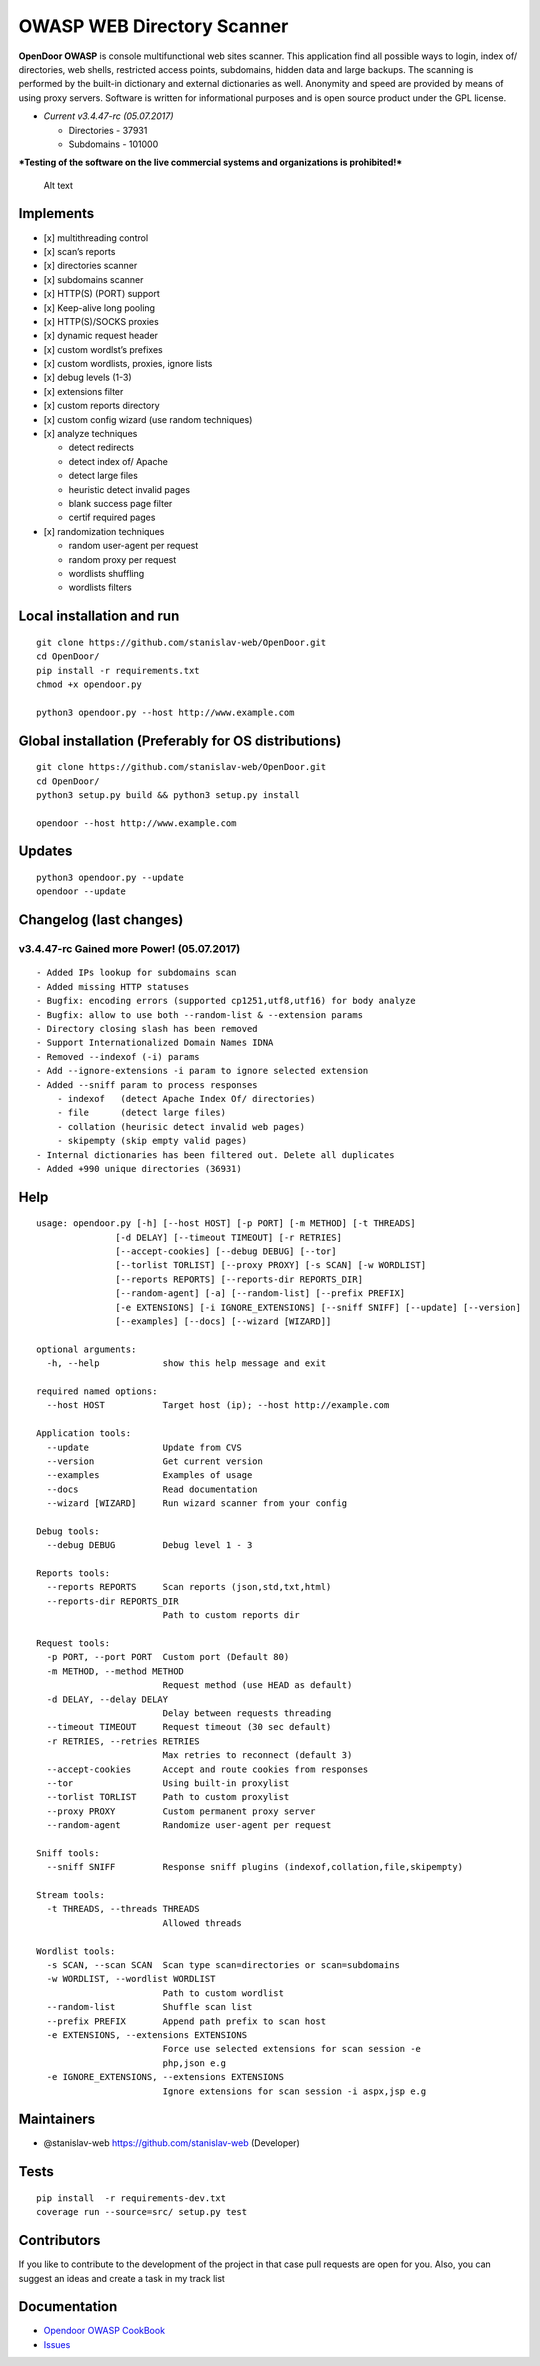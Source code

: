 OWASP WEB Directory Scanner
===========================

.. image:: https://landscape.io/github/stanislav-web/OpenDoor/master/landscape.svg?style=flat
   :target: https://landscape.io/github/stanislav-web/OpenDoor/master
.. image:: https://readthedocs.org/projects/opendoor/badge/?version=latest
   :target: http://opendoor.readthedocs.io/?badge=latest

.. image:: https://travis-ci.org/stanislav-web/OpenDoor.svg?branch=master
   :target: https://travis-ci.org/stanislav-web/OpenDoor
.. image:: https://ci.appveyor.com/api/projects/status/3hmrb64ofdssi4qd?svg=true
   :target: https://ci.appveyor.com/project/stanislav-web/opendoor

**OpenDoor OWASP** is console multifunctional web sites scanner. This
application find all possible ways to login, index of/ directories, web shells,
restricted access points, subdomains, hidden data and large backups. The
scanning is performed by the built-in dictionary and external
dictionaries as well. Anonymity and speed are provided by means of using
proxy servers. Software is written for informational purposes and is
open source product under the GPL license.

-  *Current v3.4.47-rc (05.07.2017)*

   -  Directories - 37931
   -  Subdomains - 101000

***Testing of the software on the live commercial systems and
organizations is prohibited!***

.. figure:: http://dl3.joxi.net/drive/2017/01/30/0001/0378/90490/90/e309742b5c.jpg
   :alt: OpenDoor OWASP

   Alt text

Implements
^^^^^^^^^^

-  [x] multithreading control
-  [x] scan’s reports
-  [x] directories scanner
-  [x] subdomains scanner
-  [x] HTTP(S) (PORT) support
-  [x] Keep-alive long pooling
-  [x] HTTP(S)/SOCKS proxies
-  [x] dynamic request header
-  [x] custom wordlst’s prefixes
-  [x] custom wordlists, proxies, ignore lists
-  [x] debug levels (1-3)
-  [x] extensions filter
-  [x] custom reports directory
-  [x] custom config wizard (use random techniques)
-  [x] analyze techniques

   -  detect redirects
   -  detect index of/ Apache
   -  detect large files
   -  heuristic detect invalid pages
   -  blank success page filter
   -  certif required pages

-  [x] randomization techniques

   -  random user-agent per request
   -  random proxy per request
   -  wordlists shuffling
   -  wordlists filters

Local installation and run
^^^^^^^^^^^^^^^^^^^^^^^^^^

::

     git clone https://github.com/stanislav-web/OpenDoor.git
     cd OpenDoor/
     pip install -r requirements.txt
     chmod +x opendoor.py

     python3 opendoor.py --host http://www.example.com

Global installation (Preferably for OS distributions)
^^^^^^^^^^^^^^^^^^^^^^^^^^^^^^^^^^^^^^^^^^^^^^^^^^^^^

::

     git clone https://github.com/stanislav-web/OpenDoor.git
     cd OpenDoor/
     python3 setup.py build && python3 setup.py install

     opendoor --host http://www.example.com

Updates
^^^^^^^

::

     python3 opendoor.py --update
     opendoor --update

Changelog (last changes)
^^^^^^^^^^^^^^^^^^^^^^^^

v3.4.47-rc Gained more Power! (05.07.2017)
------------------------------------------

::

    - Added IPs lookup for subdomains scan
    - Added missing HTTP statuses
    - Bugfix: encoding errors (supported cp1251,utf8,utf16) for body analyze
    - Bugfix: allow to use both --random-list & --extension params
    - Directory closing slash has been removed
    - Support Internationalized Domain Names IDNA
    - Removed --indexof (-i) params
    - Add --ignore-extensions -i param to ignore selected extension
    - Added --sniff param to process responses
        - indexof   (detect Apache Index Of/ directories)
        - file      (detect large files)
        - collation (heurisic detect invalid web pages)
        - skipempty (skip empty valid pages)
    - Internal dictionaries has been filtered out. Delete all duplicates
    - Added +990 unique directories (36931)

Help
^^^^

::

    usage: opendoor.py [-h] [--host HOST] [-p PORT] [-m METHOD] [-t THREADS]
                   [-d DELAY] [--timeout TIMEOUT] [-r RETRIES]
                   [--accept-cookies] [--debug DEBUG] [--tor]
                   [--torlist TORLIST] [--proxy PROXY] [-s SCAN] [-w WORDLIST]
                   [--reports REPORTS] [--reports-dir REPORTS_DIR]
                   [--random-agent] [-a] [--random-list] [--prefix PREFIX]
                   [-e EXTENSIONS] [-i IGNORE_EXTENSIONS] [--sniff SNIFF] [--update] [--version]
                   [--examples] [--docs] [--wizard [WIZARD]]

    optional arguments:
      -h, --help            show this help message and exit

    required named options:
      --host HOST           Target host (ip); --host http://example.com

    Application tools:
      --update              Update from CVS
      --version             Get current version
      --examples            Examples of usage
      --docs                Read documentation
      --wizard [WIZARD]     Run wizard scanner from your config

    Debug tools:
      --debug DEBUG         Debug level 1 - 3

    Reports tools:
      --reports REPORTS     Scan reports (json,std,txt,html)
      --reports-dir REPORTS_DIR
                            Path to custom reports dir

    Request tools:
      -p PORT, --port PORT  Custom port (Default 80)
      -m METHOD, --method METHOD
                            Request method (use HEAD as default)
      -d DELAY, --delay DELAY
                            Delay between requests threading
      --timeout TIMEOUT     Request timeout (30 sec default)
      -r RETRIES, --retries RETRIES
                            Max retries to reconnect (default 3)
      --accept-cookies      Accept and route cookies from responses
      --tor                 Using built-in proxylist
      --torlist TORLIST     Path to custom proxylist
      --proxy PROXY         Custom permanent proxy server
      --random-agent        Randomize user-agent per request

    Sniff tools:
      --sniff SNIFF         Response sniff plugins (indexof,collation,file,skipempty)

    Stream tools:
      -t THREADS, --threads THREADS
                            Allowed threads

    Wordlist tools:
      -s SCAN, --scan SCAN  Scan type scan=directories or scan=subdomains
      -w WORDLIST, --wordlist WORDLIST
                            Path to custom wordlist
      --random-list         Shuffle scan list
      --prefix PREFIX       Append path prefix to scan host
      -e EXTENSIONS, --extensions EXTENSIONS
                            Force use selected extensions for scan session -e
                            php,json e.g
      -e IGNORE_EXTENSIONS, --extensions EXTENSIONS
                            Ignore extensions for scan session -i aspx,jsp e.g


Maintainers
^^^^^^^^^^^

-  @stanislav-web https://github.com/stanislav-web (Developer)

Tests
^^^^^

::

    pip install  -r requirements-dev.txt
    coverage run --source=src/ setup.py test

Contributors
^^^^^^^^^^^^

If you like to contribute to the development of the project in that case
pull requests are open for you. Also, you can suggest an ideas and
create a task in my track list

|Issues| |License| |Thanks|

Documentation
^^^^^^^^^^^^^

-  `Opendoor OWASP CookBook`_
-  `Issues`_

.. _Opendoor OWASP CookBook: https://github.com/stanislav-web/OpenDoor/wiki
.. _Issues: https://github.com/stanislav-web/OpenDoor/issues

.. |Issues| image:: https://badge.waffle.io/stanislav-web/OpenDoor.png?label=Ready
   :target: https://waffle.io/stanislav-web/OpenDoor
.. |License| image:: https://img.shields.io/badge/License-GPL%20v3-blue.svg
   :target: http://www.gnu.org/licenses/gpl-3.0
.. |Thanks| image:: https://img.shields.io/badge/SayThanks.io-%E2%98%BC-1EAEDB.svg
   :target: https://saythanks.io/to/stanislav-web
